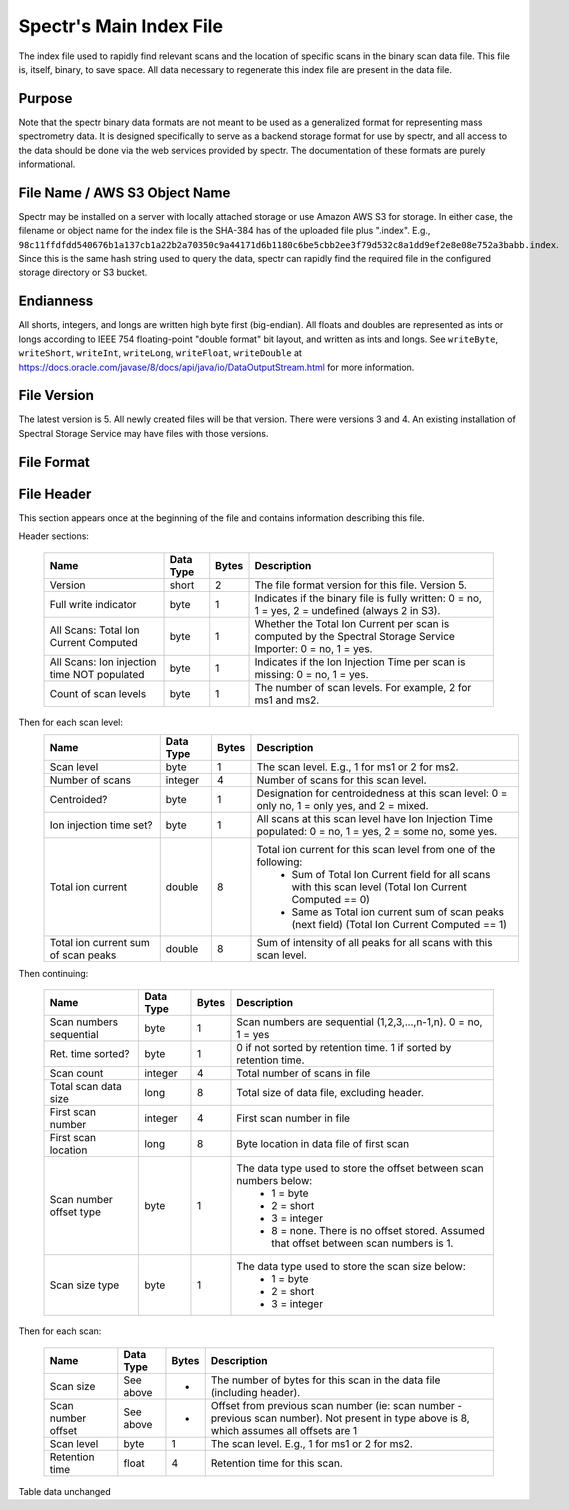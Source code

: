 ===========================================
Spectr's Main Index File
===========================================

The index file used to rapidly find relevant scans and
the location of specific scans in the binary scan data file. This
file is, itself, binary, to save space. All data necessary to regenerate
this index file are present in the data file.

Purpose
-----------------------
Note that the spectr binary data formats are not meant to be used as a generalized format for
representing mass spectrometry data. It is designed specifically to serve as a backend storage format
for use by spectr, and all access to the data should be done via the web services provided
by spectr. The documentation of these formats are purely informational.

File Name / AWS S3 Object Name
---------------------------------------------------------
Spectr may be installed on a server with locally attached storage or use Amazon AWS S3 for storage.
In either case, the filename or object name for the index file is the SHA-384 has of the uploaded file plus ".index". E.g., ``98c11ffdfdd540676b1a137cb1a22b2a70350c9a44171d6b1180c6be5cbb2ee3f79d532c8a1dd9ef2e8e08e752a3babb.index``.
Since this is the same hash string used to query the data, spectr can rapidly find the required file in the configured storage directory or S3
bucket. 

Endianness
-----------------------
All shorts, integers, and longs are written high byte first (big-endian). All floats and doubles are represented as ints or longs
according to IEEE 754 floating-point "double format" bit layout, and written as ints and longs. See ``writeByte``, 
``writeShort``, ``writeInt``, ``writeLong``, ``writeFloat``, ``writeDouble`` at https://docs.oracle.com/javase/8/docs/api/java/io/DataOutputStream.html for more information.



File Version
----------------------------------------------------------
The latest version is 5.
All newly created files will be that version.
There were versions 3 and 4.
An existing installation of Spectral Storage Service may have files with those versions.

File Format
----------------------------------------------------------

File Header
----------------------------------------------------------
This section appears once at the beginning of the file and contains information describing this file.

Header sections:
	
	+----------------------------------------------+-----------+-------+-------------------------------------------------------------------------------------------------+
	| Name                                         | Data Type | Bytes | Description                                                                                     |
	+==============================================+===========+=======+=================================================================================================+
	| Version                                      | short     | 2     | The file format version for this file. Version 5.                                               |
	+----------------------------------------------+-----------+-------+-------------------------------------------------------------------------------------------------+
	| Full write indicator                         | byte      | 1     | Indicates if the binary file is fully written:                                                  |
	|                                              |           |       | 0 = no, 1 = yes, 2 = undefined (always 2 in S3).                                                |
	+----------------------------------------------+-----------+-------+-------------------------------------------------------------------------------------------------+
	| All Scans: Total Ion Current Computed        | byte      | 1     | Whether the Total Ion Current per scan is computed by the Spectral Storage Service Importer:    |
	|                                              |           |       | 0 = no, 1 = yes.                                                                                |
	+----------------------------------------------+-----------+-------+-------------------------------------------------------------------------------------------------+
	| All Scans: Ion injection time NOT populated  | byte      | 1     | Indicates if the Ion Injection Time per scan is missing:                                        |
	|                                              |           |       | 0 = no, 1 = yes.                                                                                |
	+----------------------------------------------+-----------+-------+-------------------------------------------------------------------------------------------------+
	| Count of scan levels                         | byte      | 1     | The number of scan levels. For example, 2 for ms1 and ms2.                                      |
	+----------------------------------------------+-----------+-------+-------------------------------------------------------------------------------------------------+


Then for each scan level:
	+------------------------------+-----------+-------+--------------------------------------------------------------------------------------------------------+
	| Name                         | Data Type | Bytes | Description                                                                                            |
	+==============================+===========+=======+========================================================================================================+
	| Scan level                   | byte      | 1     | The scan level. E.g., 1 for ms1 or 2 for ms2.                                                          |
	+------------------------------+-----------+-------+--------------------------------------------------------------------------------------------------------+
	| Number of scans              | integer   | 4     | Number of scans for this scan level.                                                                   |
	+------------------------------+-----------+-------+--------------------------------------------------------------------------------------------------------+
	| Centroided?                  | byte      | 1     | Designation for centroidedness at this scan level: 0 = only no, 1 = only yes, and 2 = mixed.           |
	+------------------------------+-----------+-------+--------------------------------------------------------------------------------------------------------+
	| Ion injection time set?      | byte      | 1     | All scans at this scan level have Ion Injection Time populated:                                        |
	|                              |           |       | 0 = no, 1 = yes, 2 = some no, some yes.                                                                |
	+------------------------------+-----------+-------+--------------------------------------------------------------------------------------------------------+
	| Total ion current            | double    | 8     | Total ion current for this scan level from one of the following:                                       |
	|                              |           |       |  * Sum of Total Ion Current field for all scans with this scan level (Total Ion Current Computed == 0) |
	|                              |           |       |  * Same as Total ion current sum of scan peaks (next field) (Total Ion Current Computed == 1)          |
	+------------------------------+-----------+-------+--------------------------------------------------------------------------------------------------------+
	| Total ion current sum of     | double    | 8     | Sum of intensity of all peaks for all scans with this scan level.                                      |
	| scan peaks                   |           |       |                                                                                                        |
	+------------------------------+-----------+-------+--------------------------------------------------------------------------------------------------------+

Then continuing:

	+-------------------------+-----------+-------+--------------------------------------------------------------------------------------------+
	| Name                    | Data Type | Bytes | Description                                                                                |
	+=========================+===========+=======+============================================================================================+
	| Scan numbers sequential | byte      | 1     | Scan numbers are sequential (1,2,3,...,n-1,n). 0 = no, 1 = yes                             |
	+-------------------------+-----------+-------+--------------------------------------------------------------------------------------------+
	| Ret. time sorted?       | byte      | 1     | 0 if not sorted by retention time. 1 if sorted by retention time.                          |
	+-------------------------+-----------+-------+--------------------------------------------------------------------------------------------+
	| Scan count              | integer   | 4     | Total number of scans in file                                                              |
	+-------------------------+-----------+-------+--------------------------------------------------------------------------------------------+
	| Total scan data size    | long      | 8     | Total size of data file, excluding header.                                                 |
	+-------------------------+-----------+-------+--------------------------------------------------------------------------------------------+
	| First scan number       | integer   | 4     | First scan number in file                                                                  |
	+-------------------------+-----------+-------+--------------------------------------------------------------------------------------------+
	| First scan location     | long      | 8     | Byte location in data file of first scan                                                   |
	+-------------------------+-----------+-------+--------------------------------------------------------------------------------------------+
	| Scan number offset type | byte      | 1     | The data type used to store the offset between scan numbers below:                         |
	|                         |           |       |  * 1 = byte                                                                                |
	|                         |           |       |  * 2 = short                                                                               |
	|                         |           |       |  * 3 = integer                                                                             |
	|                         |           |       |  * 8 = none. There is no offset stored. Assumed that offset between scan numbers is 1.     |
	+-------------------------+-----------+-------+--------------------------------------------------------------------------------------------+
	| Scan size type          | byte      | 1     | The data type used to store the scan size below:                                           |
	|                         |           |       |  * 1 = byte                                                                                |
	|                         |           |       |  * 2 = short                                                                               |
	|                         |           |       |  * 3 = integer                                                                             |
	+-------------------------+-----------+-------+--------------------------------------------------------------------------------------------+

Then for each scan:

	+----------------------+-----------+-------+--------------------------------------------------------------------------------------------+
	| Name                 | Data Type | Bytes | Description                                                                                |
	+======================+===========+=======+============================================================================================+
	| Scan size            | See above | *     | The number of bytes for this scan in the data file (including header).                     |
	+----------------------+-----------+-------+--------------------------------------------------------------------------------------------+
	| Scan number offset   | See above | *     | Offset from previous scan number (ie: scan number - previous scan number).                 |
	|                      |           |       | Not present in type above is 8, which assumes all offsets are 1                            |
	+----------------------+-----------+-------+--------------------------------------------------------------------------------------------+
	| Scan level           | byte      | 1     | The scan level. E.g., 1 for ms1 or 2 for ms2.                                              |
	+----------------------+-----------+-------+--------------------------------------------------------------------------------------------+
	| Retention time       | float     | 4     | Retention time for this scan.                                                              |
	+----------------------+-----------+-------+--------------------------------------------------------------------------------------------+

Table data unchanged
